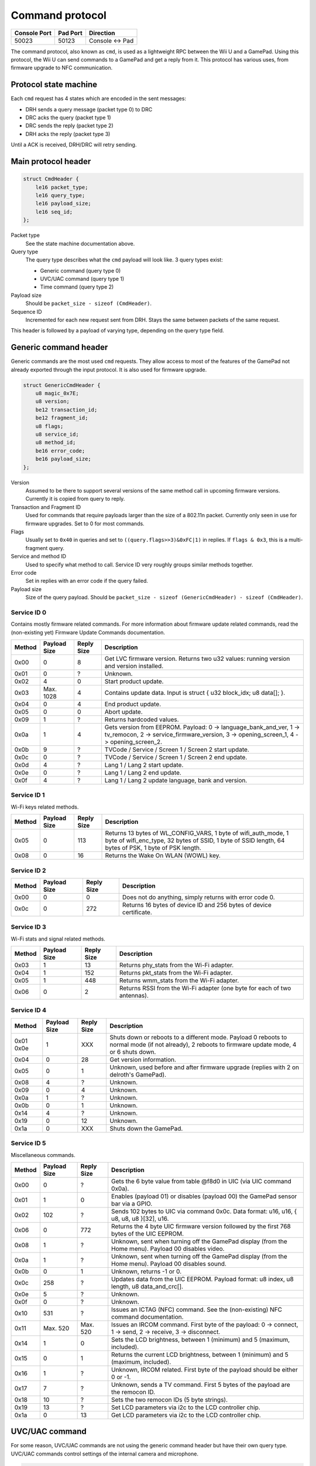 Command protocol
================

+--------------+----------+---------------+
| Console Port | Pad Port | Direction     |
+==============+==========+===============+
| 50023        | 50123    | Console ↔ Pad |
+--------------+----------+---------------+

The command protocol, also known as ``cmd``, is used as a lightweight RPC
between the Wii U and a GamePad. Using this protocol, the Wii U can send
commands to a GamePad and get a reply from it. This protocol has various uses,
from firmware upgrade to NFC communication.

Protocol state machine
----------------------

Each ``cmd`` request has 4 states which are encoded in the sent messages:

* DRH sends a query message (packet type 0) to DRC
* DRC acks the query (packet type 1)
* DRC sends the reply (packet type 2)
* DRH acks the reply (packet type 3)

Until a ACK is received, DRH/DRC will retry sending.

Main protocol header
--------------------

.. code-block:: c

    struct CmdHeader {
        le16 packet_type;
        le16 query_type;
        le16 payload_size;
        le16 seq_id;
    };

Packet type
    See the state machine documentation above.

Query type
    The query type describes what the ``cmd`` payload will look like. 3 query
    types exist:

    * Generic command (query type 0)
    * UVC/UAC command (query type 1)
    * Time command (query type 2)

Payload size
    Should be ``packet_size - sizeof (CmdHeader)``.

Sequence ID
    Incremented for each new request sent from DRH. Stays the same between
    packets of the same request.

This header is followed by a payload of varying type, depending on the query
type field.

Generic command header
----------------------

Generic commands are the most used ``cmd`` requests. They allow access to most
of the features of the GamePad not already exported through the input protocol.
It is also used for firmware upgrade.

.. code-block:: c

    struct GenericCmdHeader {
        u8 magic_0x7E;
        u8 version;
        be12 transaction_id;
        be12 fragment_id;
        u8 flags;
        u8 service_id;
        u8 method_id;
        be16 error_code;
        be16 payload_size;
    };

Version
    Assumed to be there to support several versions of the same method call in
    upcoming firmware versions. Currently it is copied from query to reply.

Transaction and Fragment ID
    Used for commands that require payloads larger than the size of a 802.11n
    packet. Currently only seen in use for firmware upgrades. Set to 0 for most
    commands.

Flags
    Usually set to ``0x40`` in queries and set to ``((query.flags>>3)&0xFC|1)``
    in replies. If ``flags & 0x3``, this is a multi-fragment query.

Service and method ID
    Used to specify what method to call. Service ID very roughly groups similar
    methods together.

Error code
    Set in replies with an error code if the query failed.

Payload size
    Size of the query payload. Should be ``packet_size - sizeof
    (GenericCmdHeader) - sizeof (CmdHeader)``.

Service ID 0
~~~~~~~~~~~~

Contains mostly firmware related commands. For more information about firmware
update related commands, read the (non-existing yet) Firmware Update Commands
documentation.

+--------+--------------+------------+-----------------------------------------------------------------------------------------------------+
| Method | Payload Size | Reply Size | Description                                                                                         |
+========+==============+============+=====================================================================================================+
| 0x00   | 0            | 8          | Get LVC firmware version. Returns two u32 values: running version and version installed.            |
+--------+--------------+------------+-----------------------------------------------------------------------------------------------------+
| 0x01   | 0            | ?          | Unknown.                                                                                            |
+--------+--------------+------------+-----------------------------------------------------------------------------------------------------+
| 0x02   | 4            | 0          | Start product update.                                                                               |
+--------+--------------+------------+-----------------------------------------------------------------------------------------------------+
| 0x03   | Max. 1028    | 4          | Contains update data. Input is struct { u32 block_idx; u8 data[]; }.                                |
+--------+--------------+------------+-----------------------------------------------------------------------------------------------------+
| 0x04   | 0            | 4          | End product update.                                                                                 |
+--------+--------------+------------+-----------------------------------------------------------------------------------------------------+
| 0x05   | 0            | 0          | Abort update.                                                                                       |
+--------+--------------+------------+-----------------------------------------------------------------------------------------------------+
| 0x09   | 1            | ?          | Returns hardcoded values.                                                                           |
+--------+--------------+------------+-----------------------------------------------------------------------------------------------------+
| 0x0a   | 1            | 4          | Gets version from EEPROM. Payload: 0 -> language_bank_and_ver, 1 -> tv_remocon, 2 ->                |
|        |              |            | service_firmware_version, 3 -> opening_screen_1, 4 -> opening_screen_2.                             |
+--------+--------------+------------+-----------------------------------------------------------------------------------------------------+
| 0x0b   | 9            | ?          | TVCode / Service / Screen 1 / Screen 2 start update.                                                |
+--------+--------------+------------+-----------------------------------------------------------------------------------------------------+
| 0x0c   | 0            | ?          | TVCode / Service / Screen 1 / Screen 2 end update.                                                  |
+--------+--------------+------------+-----------------------------------------------------------------------------------------------------+
| 0x0d   | 4            | ?          | Lang 1 / Lang 2 start update.                                                                       |
+--------+--------------+------------+-----------------------------------------------------------------------------------------------------+
| 0x0e   | 0            | ?          | Lang 1 / Lang 2 end update.                                                                         |
+--------+--------------+------------+-----------------------------------------------------------------------------------------------------+
| 0x0f   | 4            | ?          | Lang 1 / Lang 2 update language, bank and version.                                                  |
+--------+--------------+------------+-----------------------------------------------------------------------------------------------------+

Service ID 1
~~~~~~~~~~~~

Wi-Fi keys related methods.

+--------+--------------+------------+-----------------------------------------------------------------------------------------------------+
| Method | Payload Size | Reply Size | Description                                                                                         |
+========+==============+============+=====================================================================================================+
| 0x05   | 0            | 113        | Returns 13 bytes of WL_CONFIG_VARS, 1 byte of wifi_auth_mode, 1 byte of wifi_enc_type, 32 bytes of  |
|        |              |            | SSID, 1 byte of SSID length, 64 bytes of PSK, 1 byte of PSK length.                                 |
+--------+--------------+------------+-----------------------------------------------------------------------------------------------------+
| 0x08   | 0            | 16         | Returns the Wake On WLAN (WOWL) key.                                                                |
+--------+--------------+------------+-----------------------------------------------------------------------------------------------------+

Service ID 2
~~~~~~~~~~~~

+--------+--------------+------------+-----------------------------------------------------------------------------------------------------+
| Method | Payload Size | Reply Size | Description                                                                                         |
+========+==============+============+=====================================================================================================+
| 0x00   | 0            | 0          | Does not do anything, simply returns with error code 0.                                             |
+--------+--------------+------------+-----------------------------------------------------------------------------------------------------+
| 0x0c   | 0            | 272        | Returns 16 bytes of device ID and 256 bytes of device certificate.                                  |
+--------+--------------+------------+-----------------------------------------------------------------------------------------------------+

Service ID 3
~~~~~~~~~~~~

Wi-Fi stats and signal related methods.

+--------+--------------+------------+-----------------------------------------------------------------------------------------------------+
| Method | Payload Size | Reply Size | Description                                                                                         |
+========+==============+============+=====================================================================================================+
| 0x03   | 1            | 13         | Returns phy_stats from the Wi-Fi adapter.                                                           |
+--------+--------------+------------+-----------------------------------------------------------------------------------------------------+
| 0x04   | 1            | 152        | Returns pkt_stats from the Wi-Fi adapter.                                                           |
+--------+--------------+------------+-----------------------------------------------------------------------------------------------------+
| 0x05   | 1            | 448        | Returns wmm_stats from the Wi-Fi adapter.                                                           |
+--------+--------------+------------+-----------------------------------------------------------------------------------------------------+
| 0x06   | 0            | 2          | Returns RSSI from the Wi-Fi adapter (one byte for each of two antennas).                            |
+--------+--------------+------------+-----------------------------------------------------------------------------------------------------+

Service ID 4
~~~~~~~~~~~~

+--------+--------------+------------+-----------------------------------------------------------------------------------------------------+
| Method | Payload Size | Reply Size | Description                                                                                         |
+========+==============+============+=====================================================================================================+
| 0x01   | 1            | XXX        | Shuts down or reboots to a different mode. Payload 0 reboots to normal mode (if not already), 2     |
| 0x0e   |              |            | reboots to firmware update mode, 4 or 6 shuts down.                                                 |
+--------+--------------+------------+-----------------------------------------------------------------------------------------------------+
| 0x04   | 0            | 28         | Get version information.                                                                            |
+--------+--------------+------------+-----------------------------------------------------------------------------------------------------+
| 0x05   | 0            | 1          | Unknown, used before and after firmware upgrade (replies with 2 on delroth's GamePad).              |
+--------+--------------+------------+-----------------------------------------------------------------------------------------------------+
| 0x08   | 4            | ?          | Unknown.                                                                                            |
+--------+--------------+------------+-----------------------------------------------------------------------------------------------------+
| 0x09   | 0            | 4          | Unknown.                                                                                            |
+--------+--------------+------------+-----------------------------------------------------------------------------------------------------+
| 0x0a   | 1            | ?          | Unknown.                                                                                            |
+--------+--------------+------------+-----------------------------------------------------------------------------------------------------+
| 0x0b   | 0            | 1          | Unknown.                                                                                            |
+--------+--------------+------------+-----------------------------------------------------------------------------------------------------+
| 0x14   | 4            | ?          | Unknown.                                                                                            |
+--------+--------------+------------+-----------------------------------------------------------------------------------------------------+
| 0x19   | 0            | 12         | Unknown.                                                                                            |
+--------+--------------+------------+-----------------------------------------------------------------------------------------------------+
| 0x1a   | 0            | XXX        | Shuts down the GamePad.                                                                             |
+--------+--------------+------------+-----------------------------------------------------------------------------------------------------+

Service ID 5
~~~~~~~~~~~~

Miscellaneous commands.

+--------+--------------+------------+-----------------------------------------------------------------------------------------------------+
| Method | Payload Size | Reply Size | Description                                                                                         |
+========+==============+============+=====================================================================================================+
| 0x00   | 0            | ?          | Gets the 6 byte value from table @f8d0 in UIC (via UIC command 0x0a).                               |
+--------+--------------+------------+-----------------------------------------------------------------------------------------------------+
| 0x01   | 1            | 0          | Enables (payload 01) or disables (payload 00) the GamePad sensor bar via a GPIO.                    |
+--------+--------------+------------+-----------------------------------------------------------------------------------------------------+
| 0x02   | 102          | ?          | Sends 102 bytes to UIC via command 0x0c. Data format: u16, u16, { u8, u8, u8 }[32], u16.            |
+--------+--------------+------------+-----------------------------------------------------------------------------------------------------+
| 0x06   | 0            | 772        | Returns the 4 byte UIC firmware version followed by the first 768 bytes of the UIC EEPROM.          |
+--------+--------------+------------+-----------------------------------------------------------------------------------------------------+
| 0x08   | 1            | ?          | Unknown, sent when turning off the GamePad display (from the Home menu). Payload 00 disables video. |
+--------+--------------+------------+-----------------------------------------------------------------------------------------------------+
| 0x0a   | 1            | ?          | Unknown, sent when turning off the GamePad display (from the Home menu). Payload 00 disables sound. |
+--------+--------------+------------+-----------------------------------------------------------------------------------------------------+
| 0x0b   | 0            | 1          | Unknown, returns -1 or 0.                                                                           |
+--------+--------------+------------+-----------------------------------------------------------------------------------------------------+
| 0x0c   | 258          | ?          | Updates data from the UIC EEPROM. Payload format: u8 index, u8 length, u8 data_and_crc[].           |
+--------+--------------+------------+-----------------------------------------------------------------------------------------------------+
| 0x0e   | 5            | ?          | Unknown.                                                                                            |
+--------+--------------+------------+-----------------------------------------------------------------------------------------------------+
| 0x0f   | 0            | ?          | Unknown.                                                                                            |
+--------+--------------+------------+-----------------------------------------------------------------------------------------------------+
| 0x10   | 531          | ?          | Issues an ICTAG (NFC) command. See the (non-existing) NFC command documentation.                    |
+--------+--------------+------------+-----------------------------------------------------------------------------------------------------+
| 0x11   | Max. 520     | Max. 520   | Issues an IRCOM command. First byte of the payload: 0 -> connect, 1 -> send, 2 -> receive,          |
|        |              |            | 3 -> disconnect.                                                                                    |
+--------+--------------+------------+-----------------------------------------------------------------------------------------------------+
| 0x14   | 1            | 0          | Sets the LCD brightness, between 1 (minimum) and 5 (maximum, included).                             |
+--------+--------------+------------+-----------------------------------------------------------------------------------------------------+
| 0x15   | 0            | 1          | Returns the current LCD brightness, between 1 (minimum) and 5 (maximum, included).                  |
+--------+--------------+------------+-----------------------------------------------------------------------------------------------------+
| 0x16   | 1            | ?          | Unknown, IRCOM related. First byte of the payload should be either 0 or -1.                         |
+--------+--------------+------------+-----------------------------------------------------------------------------------------------------+
| 0x17   | 7            | ?          | Unknown, sends a TV command. First 5 bytes of the payload are the remocon ID.                       |
+--------+--------------+------------+-----------------------------------------------------------------------------------------------------+
| 0x18   | 10           | ?          | Sets the two remocon IDs (5 byte strings).                                                          |
+--------+--------------+------------+-----------------------------------------------------------------------------------------------------+
| 0x19   | 13           | ?          | Set LCD parameters via i2c to the LCD controller chip.                                              |
+--------+--------------+------------+-----------------------------------------------------------------------------------------------------+
| 0x1a   | 0            | 13         | Get LCD parameters via i2c to the LCD controller chip.                                              |
+--------+--------------+------------+-----------------------------------------------------------------------------------------------------+

UVC/UAC command
---------------

For some reason, UVC/UAC commands are not using the generic command header but
have their own query type. UVC/UAC commands control settings of the internal
camera and microphone.

.. code-block:: c

    struct UvcUacCommand {
        u32 unknown_0;
        u8 mic_enable;
        u8 mic_mute;
        s16 mic_volume;
        s16 mic_volume_2;
        u8 unknown_A;
        u8 unknown_B;
        u16 mic_freq;
        u8 cam_enable;
        u8 cam_power;
        u8 cam_power_freq;
        u8 cam_auto_expo;
        u32 cam_expo_absolute;
        u16 cam_brightness;
        u16 cam_contrast;
        u16 cam_gain;
        u16 cam_hue;
        u16 cam_saturation;
        u16 cam_sharpness;
        u16 cam_gamma;
        u8 cam_key_frame;
        u8 cam_white_balance_auto;
        u32 cam_white_balance;
        u16 cam_multiplier;
        u16 cam_multiplier_limit;
    };

The meaning and values of most of these fields is not known yet.

This command is issued every second. Recent versions of the GamePad firmware
will only show the video stream after receiving one such command.

Time command
------------

Once again, this should have no reason to be its own query type. Time commands
are used to set time information on the GamePad. DRH usually sends a time
command when a DRC connects to it.

.. code-block:: c

    struct TimeCommand {
        u16 days_counter;
        u16 padding;
        u32 seconds_counter;
    };

This is counting from an unknown point in time.
